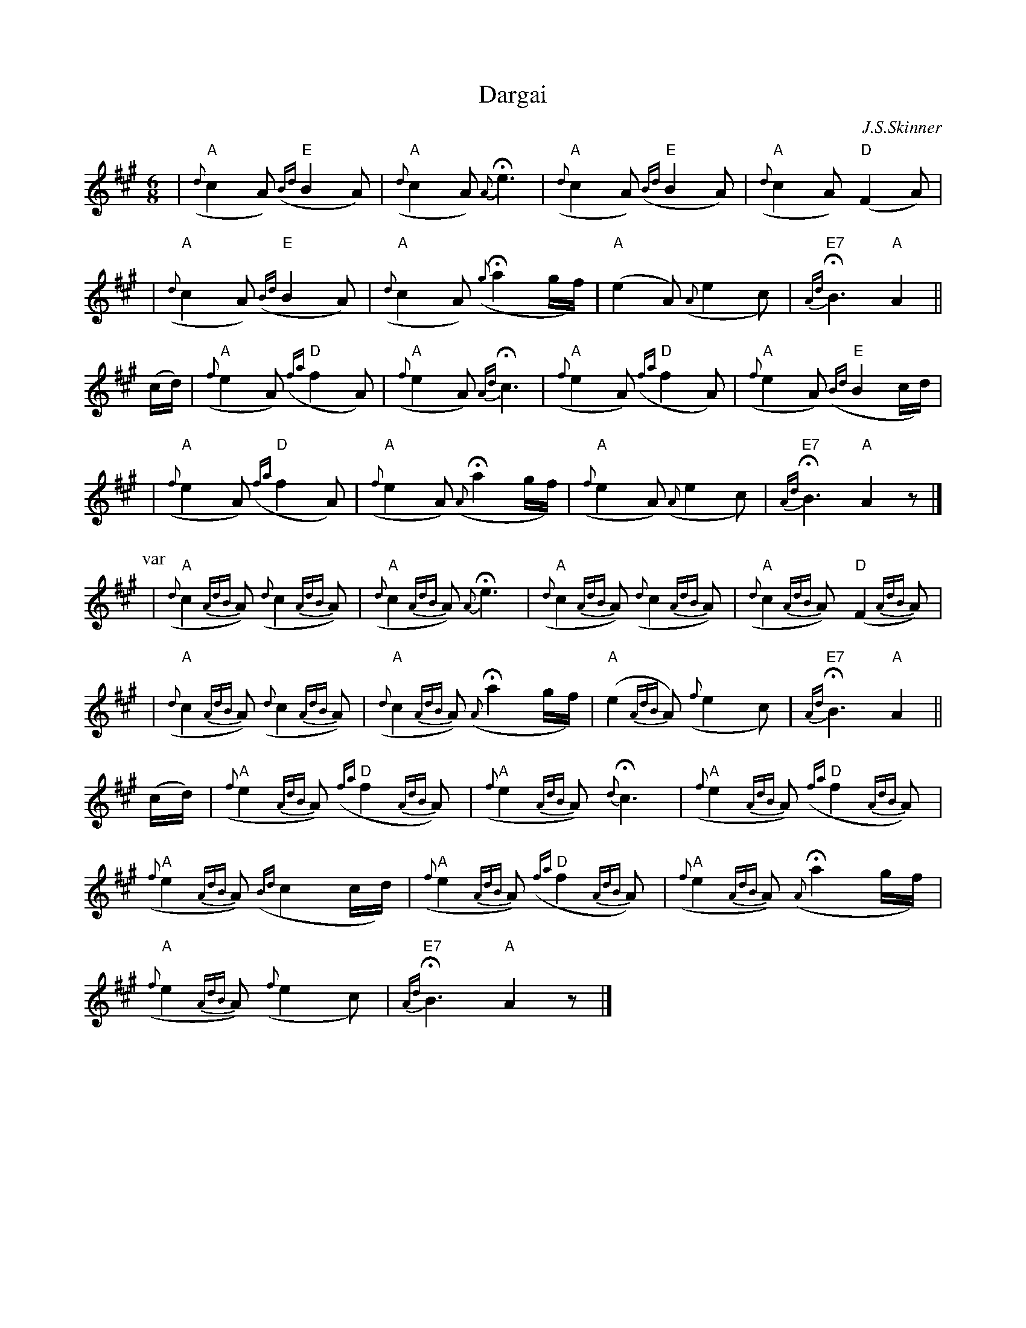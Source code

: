 X:405
T: Dargai
C: J.S.Skinner
R: air, pibroch
N: H&C p.146, SV p.42, Hunter #27
M: 6/8
L: 1/8
%%printtempo 0
Q: 1/8=80
K: A
| "A"({d}c2A) "E"({Bd}B2A) | "A"({d}c2A) {A}He3 \
| "A"({d}c2A) "E"({Bd}B2A) | "A"({d}c2A) "D"(F2A) |
| "A"({d}c2A) "E"({Bd}B2A) | "A"({d}c2A) H({g}a2g/f/) \
| "A"(e2A) ({A}e2c) | "E7"{Ad}HB3 "A"A2 ||
(c/d/) \
| "A"({f}e2A) "D"({fa}f2A) | "A"({f}e2A) {Ad}Hc3 \
| "A"({f}e2A) "D"({fa}f2A) | "A"({f}e2A) "E"({Bd}B2c/d/) |
| "A"({f}e2A) "D"({fa}f2A) | "A"({f}e2A) ({A}Ha2g/f/) \
| "A"({f}e2A) ({A}e2c) | "E7"{Ad}HB3 "A"A2 z |]
P: var
| "A"({d}c2{AdB}A) ({d}c2{AdB}A) | "A"({d}c2{AdB}A) {A}He3 \
| "A"({d}c2{AdB}A) ({d}c2{AdB}A) | "A"({d}c2{AdB}A) "D"(F2{AdB}A) |
| "A"({d}c2{AdB}A) ({d}c2{AdB}A) | "A"({d}c2{AdB}A) ({A}Ha2g/f/) \
| "A"(e2{AdB}A) ({f}e2c) | "E7"{Ad}HB3 "A"A2 ||
(c/d/) \
| "A"({f}e2{AdB}A) "D"({fa}f2{AdB}A) | "A"({f}e2{AdB}A) {d}Hc3 |"A"({f}e2{AdB}A) "D"({fa}f2{AdB}A) |
"A"({f}e2{AdB}A) ({Bd}c2c/d/) | "A"({f}e2{AdB}A) "D"({fa}f2{AdB}A) |"A"({f}e2{AdB}A) ({A}Ha2g/f/) |
 "A"({f}e2{AdB}A) ({f}e2c) | "E7"{Ad}HB3 "A"A2 z |]
